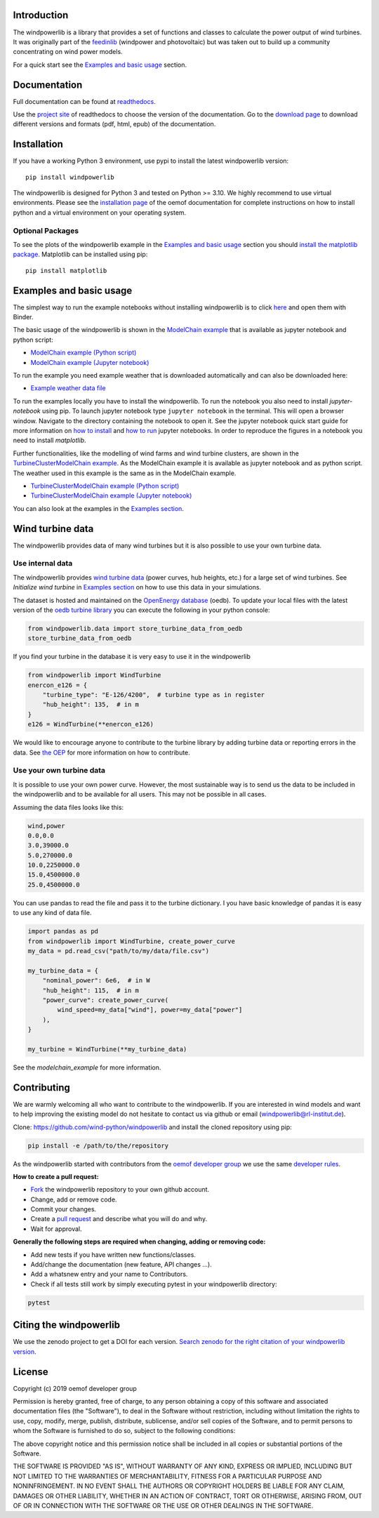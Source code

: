 .. image:: https://travis-ci.org/wind-python/windpowerlib.svg?branch=dev
    :target: https://travis-ci.org/wind-python/windpowerlib
.. image:: https://coveralls.io/repos/github/wind-python/windpowerlib/badge.svg?branch=dev
    :target: https://coveralls.io/github/wind-python/windpowerlib?branch=dev
.. image:: https://zenodo.org/badge/DOI/10.5281/zenodo.824267.svg
   :target: https://doi.org/10.5281/zenodo.824267
.. image:: https://mybinder.org/badge_logo.svg
 :target: https://mybinder.org/v2/gh/wind-python/windpowerlib/dev?filepath=example
.. image:: https://img.shields.io/badge/code%20style-black-000000.svg
    :target: https://github.com/psf/black

.. image:: https://img.shields.io/lgtm/grade/python/g/wind-python/windpowerlib.svg?logo=lgtm&logoWidth=18
    :target: https://lgtm.com/projects/g/wind-python/windpowerlib/context:python
   
Introduction
=============

The windpowerlib is a library that provides a set of functions and classes to calculate the power output of wind turbines. It was originally part of the 
`feedinlib <https://github.com/oemof/feedinlib>`_ (windpower and photovoltaic) but was taken out to build up a community concentrating on wind power models.

For a quick start see the `Examples and basic usage <http://windpowerlib.readthedocs.io/en/stable/getting_started.html#examplereference-label>`_ section.


Documentation
==============

Full documentation can be found at `readthedocs <https://windpowerlib.readthedocs.io/en/stable/>`_.

Use the `project site <http://readthedocs.org/projects/windpowerlib>`_ of readthedocs to choose the version of the documentation. 
Go to the `download page <http://readthedocs.org/projects/windpowerlib/downloads/>`_ to download different versions and formats (pdf, html, epub) of the documentation.


Installation
============

If you have a working Python 3 environment, use pypi to install the latest windpowerlib version:

::

    pip install windpowerlib

The windpowerlib is designed for Python 3 and tested on Python >= 3.10. We highly recommend to use virtual environments.
Please see the `installation page <http://oemof.readthedocs.io/en/stable/installation_and_setup.html>`_ of the oemof documentation for complete instructions on how to install python and a virtual environment on your operating system.

Optional Packages
~~~~~~~~~~~~~~~~~

To see the plots of the windpowerlib example in the `Examples and basic usage <http://windpowerlib.readthedocs.io/en/stable/getting_started.html#examplereference-label>`_ section you should `install the matplotlib package <http://matplotlib.org/users/installing.html>`_.
Matplotlib can be installed using pip:

::

    pip install matplotlib

.. _examplereference-label:

Examples and basic usage
=========================

The simplest way to run the example notebooks without installing windpowerlib is to click `here <https://mybinder.org/v2/gh/wind-python/windpowerlib/dev?filepath=example>`_ and open them with Binder.

The basic usage of the windpowerlib is shown in the `ModelChain example <http://windpowerlib.readthedocs.io/en/stable/modelchain_example_notebook.html>`_ that is available as jupyter notebook and python script:

* `ModelChain example (Python script) <https://raw.githubusercontent.com/wind-python/windpowerlib/master/example/modelchain_example.py>`_
* `ModelChain example (Jupyter notebook) <https://raw.githubusercontent.com/wind-python/windpowerlib/master/example/modelchain_example.ipynb>`_

To run the example you need example weather that is downloaded automatically and can also be downloaded here:

* `Example weather data file <https://raw.githubusercontent.com/wind-python/windpowerlib/master/example/weather.csv>`_

To run the examples locally you have to install the windpowerlib. To run the notebook you also need to install `jupyter-notebook` using pip. To launch jupyter notebook type ``jupyter notebook`` in the terminal.
This will open a browser window. Navigate to the directory containing the notebook to open it. See the jupyter notebook quick start guide for more information on `how to install <http://jupyter-notebook-beginner-guide.readthedocs.io/en/latest/install.html>`_ and
`how to run <http://jupyter-notebook-beginner-guide.readthedocs.io/en/latest/execute.html>`_ jupyter notebooks. In order to reproduce the figures in a notebook you need to install `matplotlib`.

Further functionalities, like the modelling of wind farms and wind turbine clusters, are shown in the `TurbineClusterModelChain example <http://windpowerlib.readthedocs.io/en/stable/turbine_cluster_modelchain_example_notebook.html>`_. As the ModelChain example it is available as jupyter notebook and as python script. The weather used in this example is the same as in the ModelChain example.

* `TurbineClusterModelChain example (Python script) <https://raw.githubusercontent.com/wind-python/windpowerlib/master/example/turbine_cluster_modelchain_example.py>`_
* `TurbineClusterModelChain example (Jupyter notebook) <https://raw.githubusercontent.com/wind-python/windpowerlib/master/example/turbine_cluster_modelchain_example.ipynb>`_

You can also look at the examples in the `Examples section <http://windpowerlib.readthedocs.io/en/stable/examples.html>`_.

Wind turbine data
==================

The windpowerlib provides data of many wind turbines but it is also possible to
use your own turbine data.

Use internal data
~~~~~~~~~~~~~~~~~

The windpowerlib provides `wind turbine data <https://github.com/wind-python/windpowerlib/tree/master/windpowerlib/oedb>`_
(power curves, hub heights, etc.) for a large set of wind turbines. See `Initialize wind turbine` in `Examples section <http://windpowerlib.readthedocs.io/en/stable/examples.html>`_ on how
to use this data in your simulations.

The dataset is hosted and maintained on the `OpenEnergy database <https://openenergy-platform.org/dataedit/>`_ (oedb).
To update your local files with the latest version of the `oedb turbine library <https://openenergy-platform.org/dataedit/view/supply/wind_turbine_library>`_ you can execute the following in your python console:

.. code:: python

  from windpowerlib.data import store_turbine_data_from_oedb
  store_turbine_data_from_oedb

If you find your turbine in the database it is very easy to use it in the
windpowerlib

.. code:: python

    from windpowerlib import WindTurbine
    enercon_e126 = {
        "turbine_type": "E-126/4200",  # turbine type as in register
        "hub_height": 135,  # in m
    }
    e126 = WindTurbine(**enercon_e126)

We would like to encourage anyone to contribute to the turbine library by adding turbine data or reporting errors in the data.
See `the OEP <https://github.com/OpenEnergyPlatform/data-preprocessing/issues/28>`_ for more information on how to contribute.

Use your own turbine data
~~~~~~~~~~~~~~~~~~~~~~~~~

It is possible to use your own power curve. However, the most sustainable way
is to send us the data to be included in the windpowerlib and to be available
for all users. This may not be possible in all cases.

Assuming the data files looks like this:

.. code::

    wind,power
    0.0,0.0
    3.0,39000.0
    5.0,270000.0
    10.0,2250000.0
    15.0,4500000.0
    25.0,4500000.0

You can use pandas to read the file and pass it to the turbine dictionary. I
you have basic knowledge of pandas it is easy to use any kind of data file.

.. code:: python

    import pandas as pd
    from windpowerlib import WindTurbine, create_power_curve
    my_data = pd.read_csv("path/to/my/data/file.csv")

    my_turbine_data = {
        "nominal_power": 6e6,  # in W
        "hub_height": 115,  # in m
        "power_curve": create_power_curve(
            wind_speed=my_data["wind"], power=my_data["power"]
        ),
    }

    my_turbine = WindTurbine(**my_turbine_data)

See the `modelchain_example` for more information.

Contributing
==============

We are warmly welcoming all who want to contribute to the windpowerlib. If you are interested in wind models and want to help improving the existing model do not hesitate to contact us via github or email (windpowerlib@rl-institut.de).

Clone: https://github.com/wind-python/windpowerlib and install the cloned repository using pip:

.. code:: bash

  pip install -e /path/to/the/repository

As the windpowerlib started with contributors from the `oemof developer group <https://github.com/orgs/oemof/teams/oemof-developer-group>`_ we use the same
`developer rules <http://oemof.readthedocs.io/en/stable/developing_oemof.html>`_.

**How to create a pull request:**

* `Fork <https://help.github.com/articles/fork-a-repo>`_ the windpowerlib repository to your own github account.
* Change, add or remove code.
* Commit your changes.
* Create a `pull request <https://guides.github.com/activities/hello-world/>`_ and describe what you will do and why.
* Wait for approval.

**Generally the following steps are required when changing, adding or removing code:**

* Add new tests if you have written new functions/classes.
* Add/change the documentation (new feature, API changes ...).
* Add a whatsnew entry and your name to Contributors.
* Check if all tests still work by simply executing pytest in your windpowerlib directory:

.. role:: bash(code)
   :language: bash

.. code:: bash

    pytest

Citing the windpowerlib
========================

We use the zenodo project to get a DOI for each version. `Search zenodo for the right citation of your windpowerlib version <https://zenodo.org/search?page=1&size=20&q=windpowerlib>`_.

License
============

Copyright (c) 2019 oemof developer group

Permission is hereby granted, free of charge, to any person obtaining a copy
of this software and associated documentation files (the "Software"), to deal
in the Software without restriction, including without limitation the rights
to use, copy, modify, merge, publish, distribute, sublicense, and/or sell
copies of the Software, and to permit persons to whom the Software is
furnished to do so, subject to the following conditions:

The above copyright notice and this permission notice shall be included in all
copies or substantial portions of the Software.

THE SOFTWARE IS PROVIDED "AS IS", WITHOUT WARRANTY OF ANY KIND, EXPRESS OR
IMPLIED, INCLUDING BUT NOT LIMITED TO THE WARRANTIES OF MERCHANTABILITY,
FITNESS FOR A PARTICULAR PURPOSE AND NONINFRINGEMENT. IN NO EVENT SHALL THE
AUTHORS OR COPYRIGHT HOLDERS BE LIABLE FOR ANY CLAIM, DAMAGES OR OTHER
LIABILITY, WHETHER IN AN ACTION OF CONTRACT, TORT OR OTHERWISE, ARISING FROM,
OUT OF OR IN CONNECTION WITH THE SOFTWARE OR THE USE OR OTHER DEALINGS IN THE
SOFTWARE.